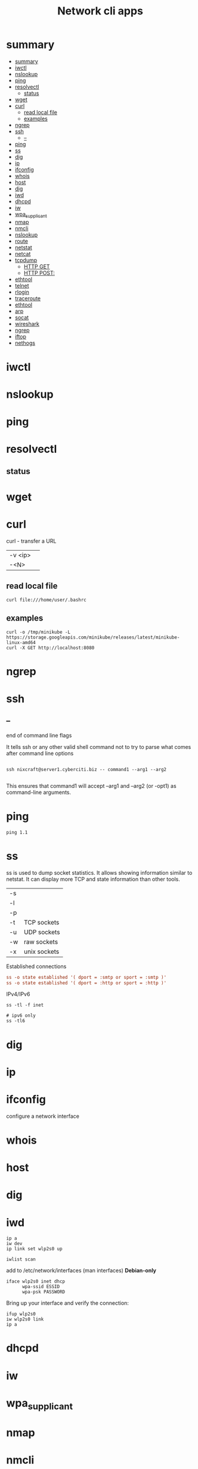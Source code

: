 #+TITLE: Network cli apps

* summary
:PROPERTIES:
:TOC:      :include all
:END:
:CONTENTS:
- [[#summary][summary]]
- [[#iwctl][iwctl]]
- [[#nslookup][nslookup]]
- [[#ping][ping]]
- [[#resolvectl][resolvectl]]
  - [[#status][status]]
- [[#wget][wget]]
- [[#curl][curl]]
  - [[#read-local-file][read local file]]
  - [[#examples][examples]]
- [[#ngrep][ngrep]]
- [[#ssh][ssh]]
  - [[#--][--]]
- [[#ping][ping]]
- [[#ss][ss]]
- [[#dig][dig]]
- [[#ip][ip]]
- [[#ifconfig][ifconfig]]
- [[#whois][whois]]
- [[#host][host]]
- [[#dig][dig]]
- [[#iwd][iwd]]
- [[#dhcpd][dhcpd]]
- [[#iw][iw]]
- [[#wpa_supplicant][wpa_supplicant]]
- [[#nmap][nmap]]
- [[#nmcli][nmcli]]
- [[#nslookup][nslookup]]
- [[#route][route]]
- [[#netstat][netstat]]
- [[#netcat][netcat]]
- [[#tcpdump][tcpdump]]
  - [[#http-get][HTTP GET]]
  - [[#http-post][HTTP POST:]]
- [[#ethtool][ethtool]]
- [[#telnet][telnet]]
- [[#rlogin][rlogin]]
- [[#traceroute][traceroute]]
- [[#ethtool][ethtool]]
- [[#arp][arp]]
- [[#socat][socat]]
- [[#wireshark][wireshark]]
- [[#ngrep][ngrep]]
- [[#iftop][iftop]]
- [[#nethogs][nethogs]]
:END:

* iwctl
* nslookup
* ping
* resolvectl
** status
* wget
* curl
curl - transfer a URL

|         |   |
|---------+---|
| -v <ip> |   |
| -<N>    |   |

** read local file
#+begin_src shell-script
curl file:///home/user/.bashrc
#+end_src

** examples
#+begin_src shell
curl -o /tmp/minikube -L https://storage.googleapis.com/minikube/releases/latest/minikube-linux-amd64
curl -X GET http://localhost:8080
#+end_src
* ngrep
* ssh
** --
end of command line flags

It tells ssh or any other valid shell command not to try to parse what comes after command line options

#+begin_src shell

ssh nixcraft@server1.cyberciti.biz -- command1 --arg1 --arg2

#+end_src

 This ensures that command1 will accept --arg1 and --arg2 (or -opt1) as command-line arguments.
* ping
#+begin_src shell
ping 1.1
#+end_src
* ss
ss is used to dump socket statistics. It allows showing information similar to netstat.
It can display more TCP and state information than other tools.


|    |              |
|----+--------------|
| -s |              |
| -l |              |
| -p |              |
| -t | TCP sockets  |
| -u | UDP sockets  |
| -w | raw sockets  |
| -x | unix sockets |

Established connections

#+begin_src conf
ss -o state established '( dport = :smtp or sport = :smtp )'
ss -o state established '( dport = :http or sport = :http )'
#+end_src

IPv4/IPv6

#+begin_src shell
ss -tl -f inet

# ipv6 only
ss -tl6
#+end_src

* dig
* ip
* ifconfig
configure a network interface
* whois
* host
* dig
* iwd
#+begin_src shell
ip a
iw dev
ip link set wlp2s0 up

iwlist scan
#+end_src

add to /etc/network/interfaces (man interfaces) *Debian-only*

#+begin_src shell
iface wlp2s0 inet dhcp
      wpa-ssid ESSID
      wpa-psk PASSWORD
#+end_src

Bring up your interface and verify the connection:

#+begin_src shell
ifup wlp2s0
iw wlp2s0 link
ip a
#+end_src
* dhcpd
* iw
* wpa_supplicant
* nmap
* nmcli
|                               |                                                                |
|-------------------------------+----------------------------------------------------------------|
| radio wifi on                 | Enable Your Wi-Fi Device                                       |
| dev status                    | Status                                                         |
| dev wifi list                 | Lisit available SSID                                           |
| dev wifi connect <SSID>       | connect to SSID                                                |
| --ask dev wifi connect <SSID> | password is provided in a manager to avoid dirty shell history |
| con show                      | list saved connections                                         |
| con down <SSID>               | disconnect of SSID                                             |
| con up <SSID>                 | reconnect to SSID                                              |
|                               |                                                                |

network manager wont work if /etc/network/interface is set to any device, remove it and procced again

# nmcli radio
WIFI-HW  WIFI     WWAN-HW  WWAN    
enabled  enabled  enabled  enabled 
# nmcli device
DEVICE  TYPE      STATE         CONNECTION 
wlan0   wifi      disconnected  --         
eth0    ethernet  unavailable   --         
lo      loopback  unmanaged     --         

Then to actually connect to a wireless AP:

# nmcli device wifi rescan
# nmcli device wifi list
# nmcli device wifi connect SSID-Name --ask

* nslookup
* route
* netstat
|        |   |
|--------+---|
| -natp  |   |
| -tulpn |   |

* netcat
* tcpdump
Tcpdump  prints  out  a description of the contents of packets on a network interface that match the Boolean expres‐
sion; the description is preceded by a time stamp, printed, by default, as hours, minutes, seconds, and fractions of
a second since midnight.  It can also be run with the -w flag, which causes it to save the packet data to a file for
later analysis, and/or with the -r flag, which causes it to read from a saved packet file rather than to read  pack‐
ets  from  a network interface.  It can also be run with the -V flag, which causes it to read a list of saved packet
files. In all cases, only packets that match expression will be processed by tcpdump.


** HTTP GET
tcpdump -i any -s 0 -A 'tcp[((tcp[12:1] & 0xf0) >> 2):4] = 0x47455420'
** HTTP POST:
tcpdump -i any -s 0 -A 'tcp[((tcp[12:1] & 0xf0) >> 2):4] = 0x504F5354'
* ethtool
* telnet
The telnet command is used for interactive communication with another host using the TELNET protocol. It begins in
command mode, where it prints a telnet prompt ("telnet> "). If telnet is invoked with a host argument, it performs an
open command implicitly; see the description below.

* rlogin
* traceroute
traceroute tracks the route packets taken from an IP network on their way to a given host. It utilizes the IP protocol's time to live (TTL) field and attempts to elicit an ICMP TIME_EXCEEDED response from each gateway along the path to the host.
* ethtool
* arp
Arp manipulates or displays the kernel's IPv4 network neighbour cache. It can
add entries to the table, delete one or display the current content.

ARP stands for Address Resolution Protocol, which is used to find the
media access control address of a network neighbour for a given IPv4
Address.

* socat
* wireshark
* ngrep
* iftop
* nethogs

